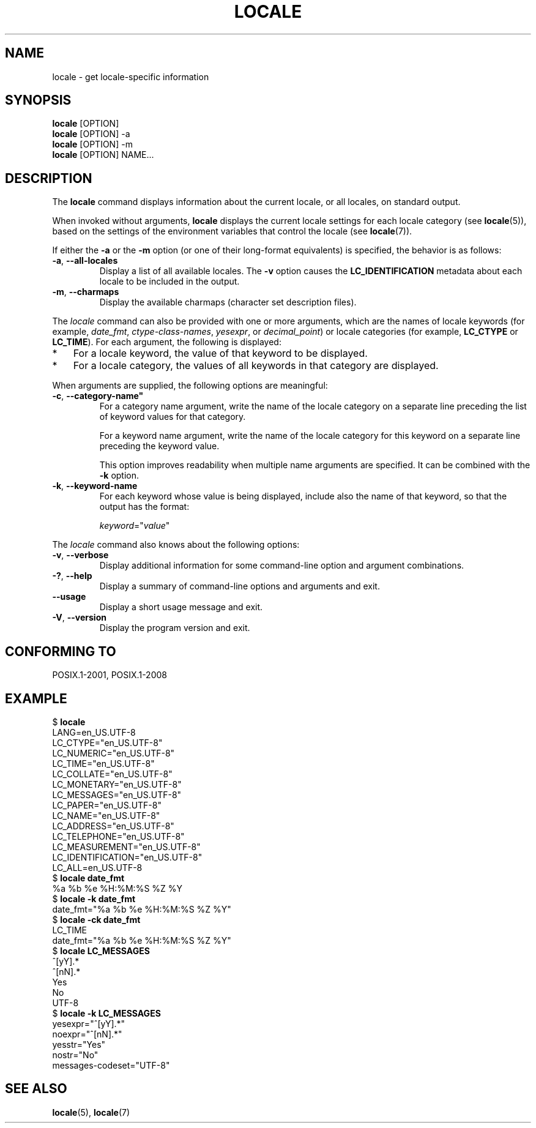 .\" Copyright (C) 2014 Michael Kerrisk <mtk.manpages@gmail.com>
.\"
.\" %%%LICENSE_START(VERBATIM)
.\" Permission is granted to make and distribute verbatim copies of this
.\" manual provided the copyright notice and this permission notice are
.\" preserved on all copies.
.\"
.\" Permission is granted to copy and distribute modified versions of this
.\" manual under the conditions for verbatim copying, provided that the
.\" entire resulting derived work is distributed under the terms of a
.\" permission notice identical to this one.
.\"
.\" Since the Linux kernel and libraries are constantly changing, this
.\" manual page may be incorrect or out-of-date.  The author(s) assume no
.\" responsibility for errors or omissions, or for damages resulting from
.\" the use of the information contained herein.  The author(s) may not
.\" have taken the same level of care in the production of this manual,
.\" which is licensed free of charge, as they might when working
.\" professionally.
.\"
.\" Formatted or processed versions of this manual, if unaccompanied by
.\" the source, must acknowledge the copyright and authors of this work.
.\" %%%LICENSE_END
.\"
.TH LOCALE 1 2014-03-10 "Linux" "Linux Programmer's Manual"
.SH NAME
locale \- get locale-specific information
.SH SYNOPSIS
.nf
.BR locale " [OPTION]"
.BR locale " [OPTION] \-a"
.BR locale " [OPTION] \-m"
.BR locale " [OPTION] NAME..."
.fi
.SH DESCRIPTION
The
.B locale
command displays information about the current locale, or all locales,
on standard output.

When invoked without arguments,
.B locale
displays the current locale settings for each locale category (see
.BR locale (5)),
based on the settings of the environment variables that control the locale
(see
.BR locale (7)).

If either the
.B \-a
or the
.B \-m
option (or one of their long-format equivalents) is specified,
the behavior is as follows:
.TP
.BR \-a ", " \-\-all\-locales
Display a list of all available locales.
The
.B -v
option causes the
.B LC_IDENTIFICATION
metadata about each locale to be included in the output.
.TP
.BR \-m ", " \-\-charmaps
Display the available charmaps (character set description files).
.PP
The
.I locale
command can also be provided with one or more arguments,
which are the names of locale keywords (for example,
.IR date_fmt ,
.IR ctype-class-names ,
.IR yesexpr ,
or
.IR decimal_point )
or locale categories (for example,
.BR LC_CTYPE
or
.BR LC_TIME ).
For each argument, the following is displayed:
.IP * 3
For a locale keyword, the value of that keyword to be displayed.
.IP *
For a locale category,
the values of all keywords in that category are displayed.
.PP
When arguments are supplied, the following options are meaningful:
.TP
.BR "\-c" ", " \-\-category\-name"
For a category name argument,
write the name of the locale category
on a separate line preceding the list of keyword values for that category.

For a keyword name argument,
write the name of the locale category for this keyword
on a separate line preceding the keyword value.

This option improves readability when multiple name arguments are specified.
It can be combined with the
.B \-k
option.
.TP
.BR "\-k" ", " "\-\-keyword\-name"
For each keyword whose value is being displayed,
include also the name of that keyword,
so that the output has the format:

    \fIkeyword\fP="\fIvalue\fP"

.PP
The
.I locale
command also knows about the following options:
.TP
.BR "\-v" ", " "\-\-verbose"
Display additional information for some command-line option and argument
combinations.
.TP
.BR "\-?" ", " "\-\-help"
Display a summary of command-line options and arguments and exit.
.TP
.BR "\-\-usage"
Display a short usage message and exit.
.TP
.BR "\-V" ", " "\-\-version"
Display the program version and exit.
.SH CONFORMING TO
POSIX.1-2001, POSIX.1-2008
.SH EXAMPLE
.nf
$ \fBlocale\fP
LANG=en_US.UTF\-8
LC_CTYPE="en_US.UTF\-8"
LC_NUMERIC="en_US.UTF\-8"
LC_TIME="en_US.UTF\-8"
LC_COLLATE="en_US.UTF\-8"
LC_MONETARY="en_US.UTF\-8"
LC_MESSAGES="en_US.UTF\-8"
LC_PAPER="en_US.UTF\-8"
LC_NAME="en_US.UTF\-8"
LC_ADDRESS="en_US.UTF\-8"
LC_TELEPHONE="en_US.UTF\-8"
LC_MEASUREMENT="en_US.UTF\-8"
LC_IDENTIFICATION="en_US.UTF\-8"
LC_ALL=en_US.UTF\-8
$ \fBlocale date_fmt\fP
%a %b %e %H:%M:%S %Z %Y
$ \fBlocale \-k date_fmt\fP
date_fmt="%a %b %e %H:%M:%S %Z %Y"
$ \fBlocale \-ck date_fmt\fP
LC_TIME
date_fmt="%a %b %e %H:%M:%S %Z %Y"
$ \fBlocale LC_MESSAGES\fP
^[yY].*
^[nN].*
Yes
No
UTF\-8
$ \fBlocale \-k LC_MESSAGES\fP
yesexpr="^[yY].*"
noexpr="^[nN].*"
yesstr="Yes"
nostr="No"
messages\-codeset="UTF\-8"
.fi
.SH SEE ALSO
.BR locale (5),
.BR locale (7)
